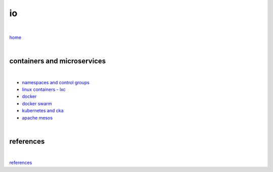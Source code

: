 io 
==

|

`home <https://github.com/risebeyondio>`_

|

----------------------------
containers and microservices
----------------------------

|

- `namespaces and control groups <https://github.com/risebeyondio/io/blob/master/containers-microservices/namespaces-control-groups.rst>`_

- `linux containers - lxc <https://github.com/risebeyondio/io/blob/master/containers-microservices/linux-containers.rst>`_     

- `docker <https://github.com/risebeyondio/io/blob/master/containers-microservices/docker.rst>`_     

- `docker swarm <https://github.com/risebeyondio/io/blob/master/containers-microservices/docker-swarm.rst>`_

- `kubernetes and cka <https://github.com/risebeyondio/io/blob/master/containers-microservices/kubernetes.rst>`_

- `apache mesos <https://github.com/risebeyondio/io/blob/master/containers-microservices/mesos.rst>`_

|

----------
references
----------

|

`references <https://github.com/risebeyondio/rise/tree/master/references>`_
